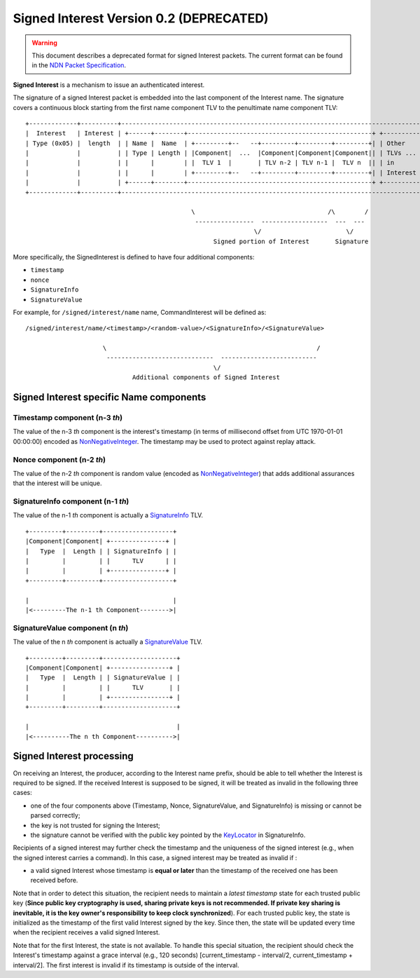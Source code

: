 .. _Signed Interest:

Signed Interest Version 0.2 (DEPRECATED)
========================================

.. warning::
    This document describes a deprecated format for signed Interest packets. The current format can
    be found in the
    `NDN Packet Specification <https://named-data.net/doc/NDN-packet-spec/current/signed-interest.html>`__.

**Signed Interest** is a mechanism to issue an authenticated interest.

The signature of a signed Interest packet is embedded into the last component of the Interest
name. The signature covers a continuous block starting from the first name component TLV to the
penultimate name component TLV:

::

    +-------------+----------+-----------------------------------------------------------------------------------+
    |  Interest   | Interest | +------+--------+--------------------------------------------------+ +----------+ |
    | Type (0x05) |  length  | | Name |  Name  | +---------+--   --+---------+---------+---------+| | Other    | |
    |             |          | | Type | Length | |Component|  ...  |Component|Component|Component|| | TLVs ... | |
    |             |          | |      |        | |  TLV 1  |       | TLV n-2 | TLV n-1 |  TLV n  || | in       | |
    |             |          | |      |        | +---------+--   --+---------+---------+---------+| | Interest | |
    |             |          | +------+--------+--------------------------------------------------+ +----------+ |
    +-------------+----------+-----------------------------------------------------------------------------------+

                                                 \                                    /\        /
                                                  ----------------  ------------------  ---  ---
                                                                  \/                       \/
                                                       Signed portion of Interest       Signature

More specifically, the SignedInterest is defined to have four additional components:

-  ``timestamp``
-  ``nonce``
-  ``SignatureInfo``
-  ``SignatureValue``

For example, for ``/signed/interest/name`` name, CommandInterest will be defined as::

     /signed/interest/name/<timestamp>/<random-value>/<SignatureInfo>/<SignatureValue>

                          \                                                         /
                           -----------------------------  --------------------------
                                                        \/
                                  Additional components of Signed Interest

Signed Interest specific Name components
----------------------------------------

Timestamp component (n-3 *th*)
~~~~~~~~~~~~~~~~~~~~~~~~~~~~~~

The value of the n-3 *th* component is the interest's timestamp (in terms of millisecond offset
from UTC 1970-01-01 00:00:00) encoded as
`NonNegativeInteger <https://named-data.net/doc/NDN-packet-spec/0.2.1/tlv.html#non-negative-integer-encoding>`__.
The timestamp may be used to protect against replay attack.

Nonce component (n-2 *th*)
~~~~~~~~~~~~~~~~~~~~~~~~~~

The value of the n-2 *th* component is random value (encoded as
`NonNegativeInteger <https://named-data.net/doc/NDN-packet-spec/0.2.1/tlv.html#non-negative-integer-encoding>`__)
that adds additional assurances that the interest will be unique.

SignatureInfo component (n-1 *th*)
~~~~~~~~~~~~~~~~~~~~~~~~~~~~~~~~~~

The value of the n-1 *th* component is actually a
`SignatureInfo <https://named-data.net/doc/NDN-packet-spec/0.2.1/signature.html>`__ TLV.

::

    +---------+---------+-------------------+
    |Component|Component| +---------------+ |
    |   Type  |  Length | | SignatureInfo | |
    |         |         | |      TLV      | |
    |         |         | +---------------+ |
    +---------+---------+-------------------+

    |                                       |
    |<---------The n-1 th Component-------->|

SignatureValue component (n *th*)
~~~~~~~~~~~~~~~~~~~~~~~~~~~~~~~~~

The value of the n *th* component is actually a
`SignatureValue <https://named-data.net/doc/NDN-packet-spec/0.2.1/signature.html>`__ TLV.

::

    +---------+---------+--------------------+
    |Component|Component| +----------------+ |
    |   Type  |  Length | | SignatureValue | |
    |         |         | |      TLV       | |
    |         |         | +----------------+ |
    +---------+---------+--------------------+

    |                                        |
    |<----------The n th Component---------->|

Signed Interest processing
--------------------------

On receiving an Interest, the producer, according to the Interest name prefix, should be able
to tell whether the Interest is required to be signed. If the received Interest is supposed to
be signed, it will be treated as invalid in the following three cases:

-  one of the four components above (Timestamp, Nonce, SignatureValue, and SignatureInfo) is
   missing or cannot be parsed correctly;
-  the key is not trusted for signing the Interest;
-  the signature cannot be verified with the public key pointed by the
   `KeyLocator <https://named-data.net/doc/NDN-packet-spec/0.2.1/signature.html#keylocator>`__ in
   SignatureInfo.

Recipients of a signed interest may further check the timestamp and the uniqueness of the
signed interest (e.g., when the signed interest carries a command). In this case, a signed
interest may be treated as invalid if :

-  a valid signed Interest whose timestamp is **equal or later** than the timestamp of the
   received one has been received before.

Note that in order to detect this situation, the recipient needs to maintain a *latest
timestamp* state for each trusted public key (**Since public key cryptography is used, sharing
private keys is not recommended. If private key sharing is inevitable, it is the key owner's
responsibility to keep clock synchronized**). For each trusted public key, the state is
initialized as the timestamp of the first valid Interest signed by the key. Since then, the
state will be updated every time when the recipient receives a valid signed Interest.

Note that for the first Interest, the state is not available. To handle this special situation,
the recipient should check the Interest's timestamp against a grace interval (e.g., 120
seconds) [current\_timestamp - interval/2, current\_timestamp + interval/2]. The first interest
is invalid if its timestamp is outside of the interval.
